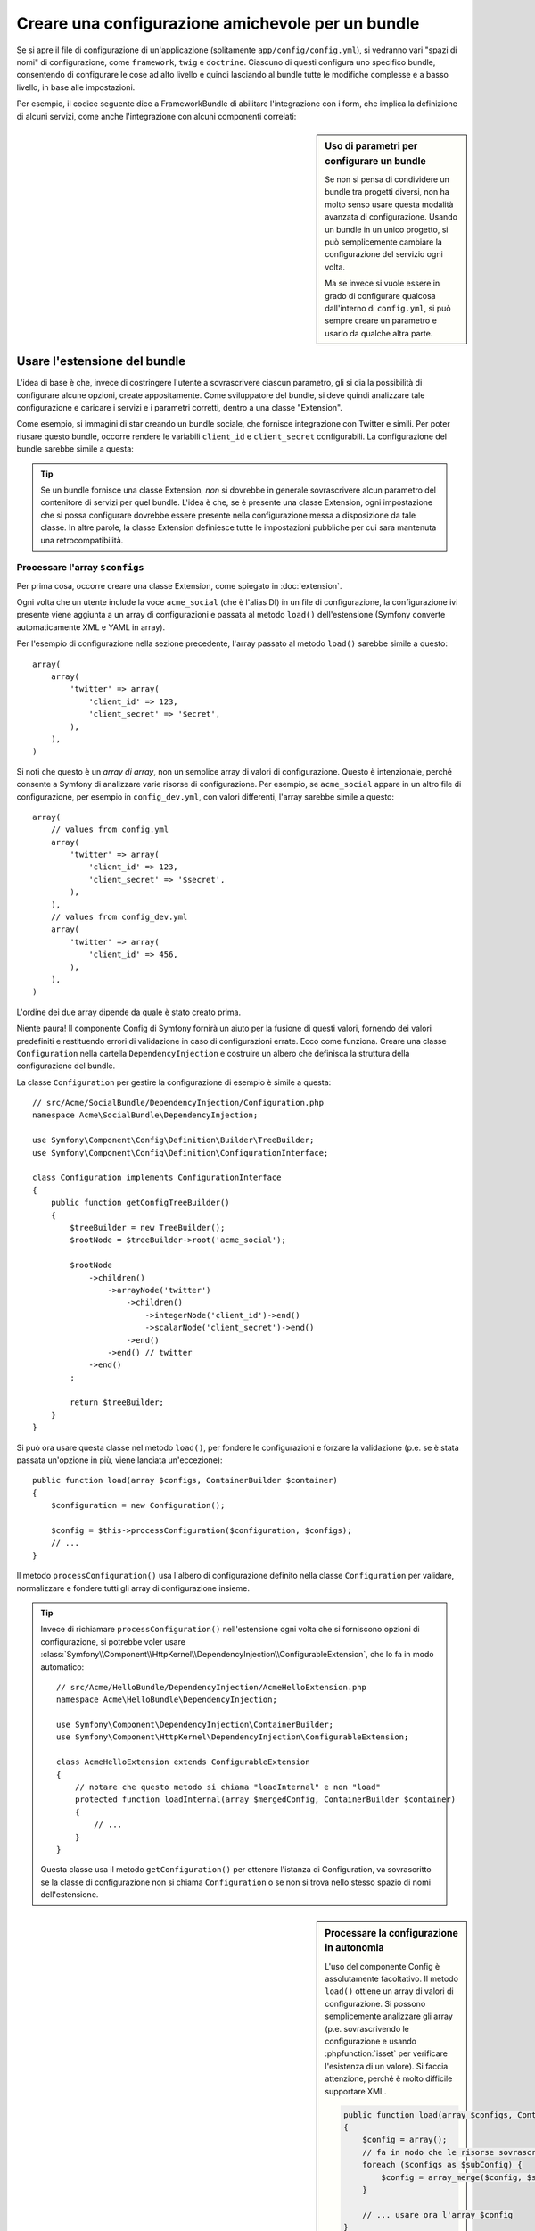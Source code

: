 .. index::
   single: Configurazione; Semantica
   single: Bundle; Configurazione di Extension

Creare una configurazione amichevole per un bundle
==================================================

Se si apre il file di configurazione di un'applicazione (solitamente ``app/config/config.yml``),
si vedranno vari "spazi di nomi" di configurazione, come ``framework``,
``twig`` e ``doctrine``. Ciascuno di questi configura uno specifico bundle, consentendo
di configurare le cose ad alto livello e quindi lasciando al bundle tutte le modifiche
complesse e a basso livello, in base alle impostazioni.

Per esempio, il codice seguente dice a FrameworkBundle di abilitare l'integrazione con
i form, che implica la definizione di alcuni servizi, come anche
l'integrazione con alcuni componenti correlati:

.. configuration-block::

    .. code-block:: yaml

        framework:
            form: true

    .. code-block:: xml

        <?xml version="1.0" encoding="UTF-8" ?>
        <container xmlns="http://symfony.com/schema/dic/services"
            xmlns:framework="http://symfony.com/schema/dic/symfony"
            xsi:schemaLocation="http://symfony.com/schema/dic/services
                http://symfony.com/schema/dic/services/services-1.0.xsd
                http://symfony.com/schema/dic/symfony
                http://symfony.com/schema/dic/symfony/symfony-1.0.xsd">

            <framework:config>
                <framework:form />
            </framework:config>
        </container>

    .. code-block:: php

        $container->loadFromExtension('framework', array(
            'form' => true,
        ));

.. sidebar:: Uso di parametri per configurare un bundle

    Se non si pensa di condividere un bundle tra progetti diversi, non ha molto
    senso usare questa modalità avanzata di configurazione. Usando un bundle
    in un unico progetto, si può semplicemente cambiare la configurazione
    del servizio ogni volta.

    Ma se invece si vuole essere in grado di configurare qualcosa dall'interno di
    ``config.yml``, si può sempre creare un parametro e usarlo
    da qualche altra parte.

Usare l'estensione del bundle
-----------------------------

L'idea di base è che, invece di costringere l'utente a sovrascrivere ciascun
parametro, gli si dia la possibilità di configurare alcune opzioni, create
appositamente. Come sviluppatore del bundle, si deve quindi analizzare tale configurazione e
caricare i servizi e i parametri corretti, dentro a una classe "Extension".

Come esempio, si immagini di star creando un bundle sociale, che fornisce
integrazione con Twitter e simili. Per poter riusare questo bundle, occorre
rendere le variabili ``client_id`` e ``client_secret`` configurabili. La
configurazione del bundle sarebbe simile a questa:

.. configuration-block::

    .. code-block:: yaml

        # app/config/config.yml
        acme_social:
            twitter:
                client_id: 123
                client_secret: $ecret

    .. code-block:: xml

        <!-- app/config/config.xml -->
        <?xml version="1.0" ?>

        <container xmlns="http://symfony.com/schema/dic/services"
            xmlns:acme-social="http://example.org/dic/schema/acme_social"
            xsi:schemaLocation="http://symfony.com/schema/dic/services
                http://symfony.com/schema/dic/services/services-1.0.xsd">

           <acme-social:config>
               <twitter client-id="123" client-secret="$ecret" />
           </acme-social:config>

           <!-- ... -->
        </container>

    .. code-block:: php

        // app/config/config.php
        $container->loadFromExtension('acme_social', array(
            'client_id'     => 123,
            'client_secret' => '$ecret',
        ));

.. seealso::

    Si può approfondire sull'estensione in :doc:`/cookbook/bundles/extension`.

.. tip::

    Se un bundle fornisce una classe Extension, *non* si dovrebbe  in generale
    sovrascrivere alcun parametro del contenitore di servizi per quel bundle. L'idea
    è che, se è presente una classe Extension, ogni impostazione che si possa
    configurare dovrebbe essere presente nella configurazione messa a disposizione da
    tale classe. In altre parole, la classe Extension definiesce tutte le impostazioni
    pubbliche per cui sara mantenuta una retrocompatibilità.

.. seealso::

    Per gestire parametri ddentro una classe Dependency Injection, vedere
    :doc:`/cookbook/configuration/using_parameters_in_dic`.


Processare l'array ``$configs``
~~~~~~~~~~~~~~~~~~~~~~~~~~~~~~~

Per prima cosa, occorre creare una classe Extension, come spiegato in
:doc:`extension`.

Ogni volta che un utente include la voce ``acme_social`` (che è l'alias DI) in un
file di configurazione, la configurazione ivi presente viene aggiunta a un array di
configurazioni e passata al metodo ``load()`` dell'estensione (Symfony
converte automaticamente XML e YAML in array).

Per l'esempio di configurazione nella sezione precedente, l'array passato al metodo
``load()`` sarebbe simile a questo::

    array(
        array(
            'twitter' => array(
                'client_id' => 123,
                'client_secret' => '$ecret',
            ),
        ),
    )

Si noti che questo è un *array di array*, non un semplice array di valori di
configurazione. Questo è intenzionale, perché consente a Symfony di analizzare
varie risorse di configurazione. Per esempio, se ``acme_social`` appare in un
altro file di configurazione, per esempio in ``config_dev.yml``, con valori
differenti, l'array sarebbe simile a questo::

    array(
        // values from config.yml
        array(
            'twitter' => array(
                'client_id' => 123,
                'client_secret' => '$secret',
            ),
        ),
        // values from config_dev.yml
        array(
            'twitter' => array(
                'client_id' => 456,
            ),
        ),
    )

L'ordine dei due array dipende da quale è stato creato prima.

Niente paura! Il componente Config di Symfony fornirà un aiuto per la fusione di questi valori,
fornendo dei valori predefiniti e restituendo errori di validazione in caso di configurazioni errate.
Ecco come funziona. Creare una classe ``Configuration`` nella cartella
``DependencyInjection`` e costruire un albero che definisca la struttura
della configurazione del bundle.

La classe ``Configuration`` per gestire la configurazione di esempio è simile a questa::

    // src/Acme/SocialBundle/DependencyInjection/Configuration.php
    namespace Acme\SocialBundle\DependencyInjection;

    use Symfony\Component\Config\Definition\Builder\TreeBuilder;
    use Symfony\Component\Config\Definition\ConfigurationInterface;

    class Configuration implements ConfigurationInterface
    {
        public function getConfigTreeBuilder()
        {
            $treeBuilder = new TreeBuilder();
            $rootNode = $treeBuilder->root('acme_social');

            $rootNode
                ->children()
                    ->arrayNode('twitter')
                        ->children()
                            ->integerNode('client_id')->end()
                            ->scalarNode('client_secret')->end()
                        ->end()
                    ->end() // twitter
                ->end()
            ;

            return $treeBuilder;
        }
    }

.. seealso::

    La classe ``Configuration`` può essere molto più complicata di quanto mostrato,
    con supporto per nodi "prototipo", validazione avanzata, normalizzazione di XML
    e fusione avanzata. Si possono approfondire questi aspetti nella
    :doc:`documentazione del componente Config </components/config/definition>`. Si
    può anche vederla in azione, dando un'occhiata alcune classi Configuration,
    come quelle della `configurazione di FrameworkBundle`_ o della
    `configurazione di TwigBundle`_.

Si può ora usare questa classe nel metodo ``load()``, per fondere le configurazioni e
forzare la validazione (p.e. se è stata passata un'opzione in più, viene lanciata
un'eccezione)::

    public function load(array $configs, ContainerBuilder $container)
    {
        $configuration = new Configuration();

        $config = $this->processConfiguration($configuration, $configs);
        // ...
    }

Il metodo ``processConfiguration()`` usa l'albero di configurazione definito
nella classe ``Configuration`` per validare, normalizzare e fondere tutti gli
array di configurazione insieme.

.. tip::

    Invece di richiamare ``processConfiguration()`` nell'estensione  ogni volta che si
    forniscono opzioni di configurazione, si potrebbe voler usare
    :class:`Symfony\\Component\\HttpKernel\\DependencyInjection\\ConfigurableExtension`,
    che lo fa in modo automatico::

        // src/Acme/HelloBundle/DependencyInjection/AcmeHelloExtension.php
        namespace Acme\HelloBundle\DependencyInjection;

        use Symfony\Component\DependencyInjection\ContainerBuilder;
        use Symfony\Component\HttpKernel\DependencyInjection\ConfigurableExtension;

        class AcmeHelloExtension extends ConfigurableExtension
        {
            // notare che questo metodo si chiama "loadInternal" e non "load"
            protected function loadInternal(array $mergedConfig, ContainerBuilder $container)
            {
                // ...
            }
        }

    Questa classe usa il metodo ``getConfiguration()`` per ottenere l'istanza di Configuration,
    va sovrascritto se la classe di configurazione non si chiama
    ``Configuration`` o se non si trova nello stesso spazio di nomi
    dell'estensione.

.. sidebar:: Processare la configurazione in autonomia

    L'uso del componente Config è assolutamente facoltativo. Il metodo ``load()`` ottiene un
    array di valori di configurazione. Si possono semplicemente analizzare gli array
    (p.e. sovrascrivendo le configurazione e usando :phpfunction:`isset` per verificare
    l'esistenza di un valore). Si faccia attenzione, perché è molto difficile supportare XML.

    .. code-block:: php

        public function load(array $configs, ContainerBuilder $container)
        {
            $config = array();
            // fa in modo che le risorse sovrascrivano il valore precedente
            foreach ($configs as $subConfig) {
                $config = array_merge($config, $subConfig);
            }

            // ... usare ora l'array $config
        }

Modificare la configurazione di un altro bundle
-----------------------------------------------

Se si hanno più bundle che dipendono l'uno dall'altro, potrebbe essere utile
consenitre a una classe ``Extension`` di modificare la configurazione passata alla
classe ``Extension`` di un altro bundle, come se lo sviluppatore finale avesse effetivamente messo tale
configurazione nel suo file ``app/config/config.yml``. Lo si può fare,
usando una ``PrependExtension``. Per maggiori dettagli, vedere
:doc:`/cookbook/bundles/prepend_extension`.

Esportare la configurazione
---------------------------

Il comando ``config:dump-reference`` esporta la configurazione predefinita di un
bundle in console, usando il formato YAML.

Se la configurazione di un bundle is trova nella posizione standard
(``MioBundle\DependencyInjection\Configuration``) e non ha bisogno
di parametri da passare al costruttore, funzionerà automaticamente. Se
qualcosa cambia, la classe ``Extension`` deve sovrascrivere il metodo
:method:`Extension::getConfiguration() <Symfony\\Component\\HttpKernel\\DependencyInjection\\Extension::getConfiguration>`
e restituire un'istanza di ``Configuration``.

Supportare XML
--------------

Symfony consente agli sviluppatori di fornire configurazioni in tre formati:
YAML, XML e PHP. Sia YAML sia PHP usano la stessa sintassi e sono supportati
nativamente dal componente Config. Il supporto per XML richiede un po' di lavoro
aggiuntivo. Ma, quando si condivide un bundle con altri, si raccomanda di
seguire questi passi.

Preparare l'albero di configurazione per XML
~~~~~~~~~~~~~~~~~~~~~~~~~~~~~~~~~~~~~~~~~~~~

Il componente Config fornisce alcuni metodi per consentire di processare correttamente
configurazioni XML. Vedere ":ref:`component-config-normalization`" della
documentazione del componente. Tuttavia, si possono anche fare alcune cose facoltative,
per aumentare l'esperienza nell'uso della configurazione XML:

Scegliere uno spazio di nomi XML
~~~~~~~~~~~~~~~~~~~~~~~~~~~~~~~~

In XML, lo `spazio dei nomi XML`_ viene usato per determinare quali elementi appartengono
alla configurazione di un determinato bundle. Lo spazio dei nomi è restituito dal metodo
:method:`Extension::getNamespace() <Symfony\\Component\\DependencyInjection\\Extension\\Extension::getNamespace>`.
Per convenzione, lo spazio dei nomi è un URL (non deve essere un
URL valido, né deve necessariamente esistere). Per impostazione predefinita, lo spazio dei nomi è
``http://example.org/dic/schema/ALIAS_DI``, dove ``ALIAS_DI`` e l'aliasi DI
dell'estensione. La si può cambiare in un URL più professionale::

    // src/Acme/HelloBundle/DependencyInjection/AcmeHelloExtension.php

    // ...
    class AcmeHelloExtension extends Extension
    {
        // ...

        public function getNamespace()
        {
            return 'http://acme_company.com/schema/dic/hello';
        }
    }

Fornire uno schema XML
~~~~~~~~~~~~~~~~~~~~~~

XML ha una caratteristica molto utile, chiamata `schema XML`_. Consente di
descrivere tutti i possibili elementi e attributi e i valori in una definizione di schema
XML (un file xsd). Questo file XSD è usato dagli IDE per l'autocompletamento ed
è usato dal componente Config per validare gli elementi.

Per usare lo shcema, il file di configurazione XML deve fornire un attributo
``xsi:schemaLocation``, che punti al file XSD per un determinato spazio di nomi XML.
Questa posizione inizia sempre con lo spazio di nomi XML. Questo spazio di nomi XML
viene quindi sostituito dal percorso base di validazione XSD, restituito dal metodo
:method:`Extension::getXsdValidationBasePath() <Symfony\\Component\\DependencyInjection\\ExtensionInterface::getXsdValidationBasePath>`.
Questo spazio di nomi è quindi seguito dal resto del percorso dal percorso base
fino al file stesso.

Per convenzione, il file XSD si trova in ``Resources/config/schema``, ma lo
si può mettere in altre posizioni. Si deve restituire questo percorso come percorso base::

    // src/Acme/HelloBundle/DependencyInjection/AcmeHelloExtension.php

    // ...
    class AcmeHelloExtension extends Extension
    {
        // ...

        public function getXsdValidationBasePath()
        {
            return __DIR__.'/../Resources/config/schema';
        }
    }

Ipotizzando che il file XSD si chiami ``hello-1.0.xsd``, la posizione dello schema sarebbe
``http://acme_company.com/schema/dic/hello/hello-1.0.xsd``:

.. code-block:: xml

    <!-- app/config/config.xml -->
    <?xml version="1.0" ?>

    <container xmlns="http://symfony.com/schema/dic/services"
        xmlns:xsi="http://www.w3.org/2001/XMLSchema-instance"
        xmlns:acme-hello="http://acme_company.com/schema/dic/hello"
        xsi:schemaLocation="http://acme_company.com/schema/dic/hello http://acme_company.com/schema/dic/hello/hello-1.0.xsd">

        <acme-hello:config>
            <!-- ... -->
        </acme-hello:config>

        <!-- ... -->
    </container>

.. _`configurazione di FrameworkBundle`: https://github.com/symfony/symfony/blob/master/src/Symfony/Bundle/FrameworkBundle/DependencyInjection/Configuration.php
.. _`configurazione di TwigBundle`: https://github.com/symfony/symfony/blob/master/src/Symfony/Bundle/TwigBundle/DependencyInjection/Configuration.php
.. _`spazio dei nomi XML`: http://en.wikipedia.org/wiki/XML_namespace
.. _`schema XML`: http://en.wikipedia.org/wiki/XML_schema
